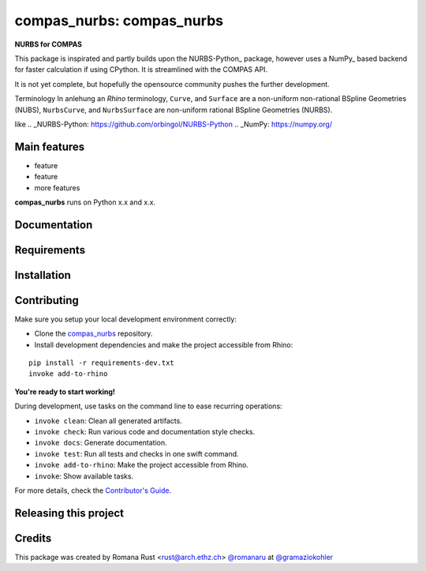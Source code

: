 ============================================================
compas_nurbs: compas_nurbs
============================================================

.. start-badges

.. image:: https://img.shields.io/badge/License-MIT-blue.svg
    :target: https://github.com/gramaziokohler/compas_nurbs/blob/master/LICENSE
    :alt: License MIT

.. image:: https://travis-ci.org/gramaziokohler/compas_nurbs.svg?branch=master
    :target: https://travis-ci.org/gramaziokohler/compas_nurbs
    :alt: Travis CI

.. end-badges

.. Write project description

**NURBS for COMPAS**

This package is inspirated and partly builds upon the NURBS-Python_ package, however uses a NumPy_ based backend for faster calculation if using CPython.
It is streamlined with the COMPAS API.

It is not yet complete, but hopefully the opensource community pushes the further development.

Terminology
In anlehung an `Rhino` terminology, ``Curve``, and ``Surface`` are a non-uniform
non-rational BSpline Geometries (NUBS), ``NurbsCurve``, and ``NurbsSurface`` are 
non-uniform rational BSpline Geometries (NURBS).

like 
.. _NURBS-Python: https://github.com/orbingol/NURBS-Python
.. _NumPy: https://numpy.org/


Main features
-------------

* feature
* feature
* more features

**compas_nurbs** runs on Python x.x and x.x.


Documentation
-------------

.. Explain how to access documentation: API, examples, etc.

..
.. optional sections:

Requirements
------------

.. Write requirements instructions here


Installation
------------

.. Write installation instructions here


Contributing
------------

Make sure you setup your local development environment correctly:

* Clone the `compas_nurbs <https://github.com/gramaziokohler/compas_nurbs>`_ repository.
* Install development dependencies and make the project accessible from Rhino:

::

    pip install -r requirements-dev.txt
    invoke add-to-rhino

**You're ready to start working!**

During development, use tasks on the
command line to ease recurring operations:

* ``invoke clean``: Clean all generated artifacts.
* ``invoke check``: Run various code and documentation style checks.
* ``invoke docs``: Generate documentation.
* ``invoke test``: Run all tests and checks in one swift command.
* ``invoke add-to-rhino``: Make the project accessible from Rhino.
* ``invoke``: Show available tasks.

For more details, check the `Contributor's Guide <CONTRIBUTING.rst>`_.


Releasing this project
----------------------

.. Write releasing instructions here


.. end of optional sections
..

Credits
-------------

This package was created by Romana Rust <rust@arch.ethz.ch> `@romanaru <https://github.com/romanaru>`_ at `@gramaziokohler <https://github.com/gramaziokohler>`_
